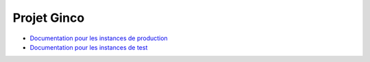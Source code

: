 .. ginco

Projet Ginco
============

* `Documentation pour les instances de production <https://ginco.ign.fr/doc/zend>`_
* `Documentation pour les instances de test <https://ginco.ign.fr/doc/v2.0.1>`_